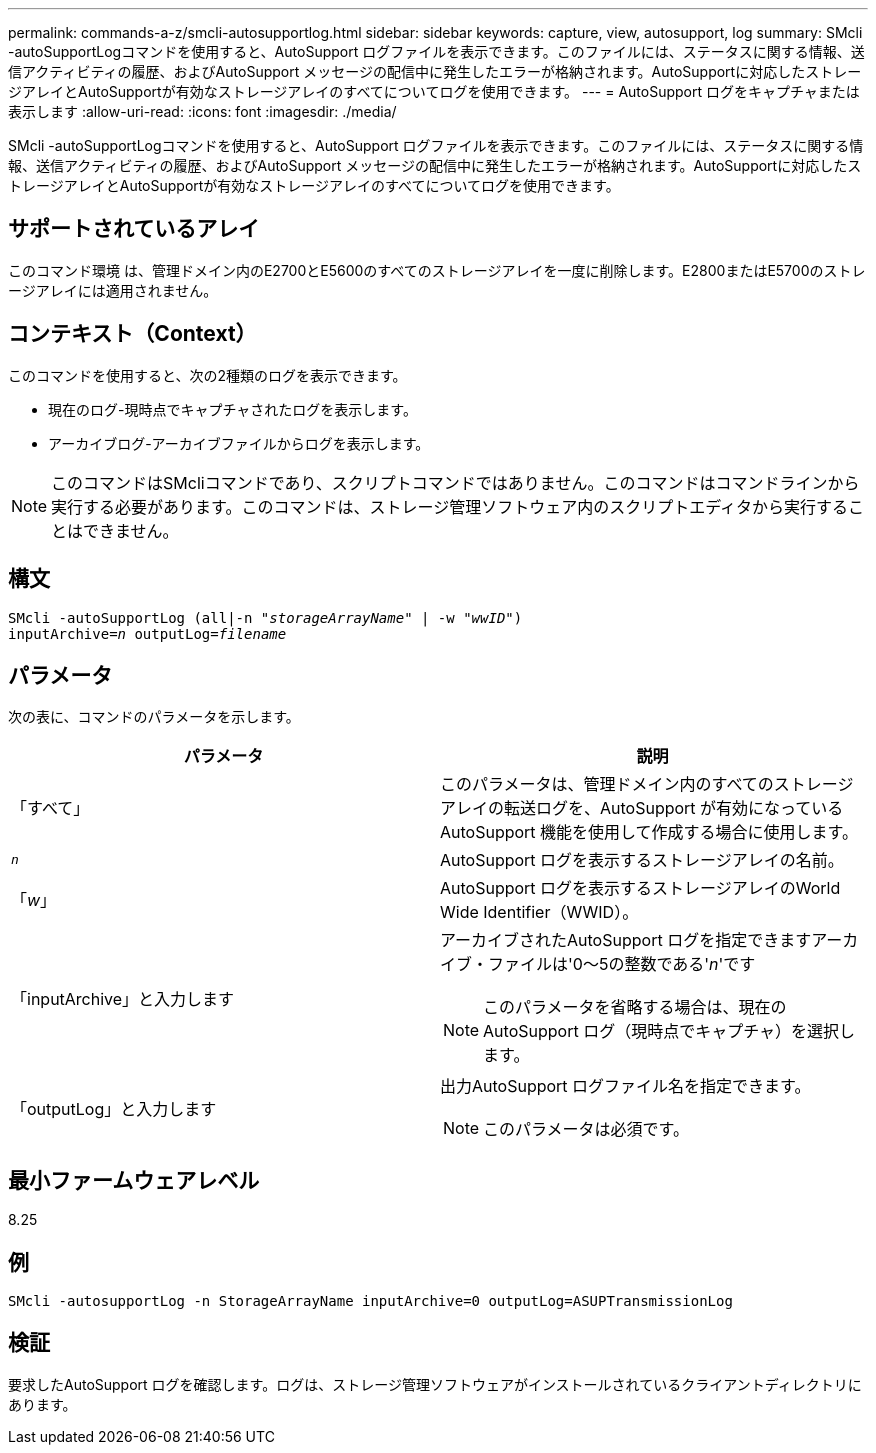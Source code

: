 ---
permalink: commands-a-z/smcli-autosupportlog.html 
sidebar: sidebar 
keywords: capture, view, autosupport, log 
summary: SMcli -autoSupportLogコマンドを使用すると、AutoSupport ログファイルを表示できます。このファイルには、ステータスに関する情報、送信アクティビティの履歴、およびAutoSupport メッセージの配信中に発生したエラーが格納されます。AutoSupportに対応したストレージアレイとAutoSupportが有効なストレージアレイのすべてについてログを使用できます。 
---
= AutoSupport ログをキャプチャまたは表示します
:allow-uri-read: 
:icons: font
:imagesdir: ./media/


[role="lead"]
SMcli -autoSupportLogコマンドを使用すると、AutoSupport ログファイルを表示できます。このファイルには、ステータスに関する情報、送信アクティビティの履歴、およびAutoSupport メッセージの配信中に発生したエラーが格納されます。AutoSupportに対応したストレージアレイとAutoSupportが有効なストレージアレイのすべてについてログを使用できます。



== サポートされているアレイ

このコマンド環境 は、管理ドメイン内のE2700とE5600のすべてのストレージアレイを一度に削除します。E2800またはE5700のストレージアレイには適用されません。



== コンテキスト（Context）

このコマンドを使用すると、次の2種類のログを表示できます。

* 現在のログ-現時点でキャプチャされたログを表示します。
* アーカイブログ-アーカイブファイルからログを表示します。


[NOTE]
====
このコマンドはSMcliコマンドであり、スクリプトコマンドではありません。このコマンドはコマンドラインから実行する必要があります。このコマンドは、ストレージ管理ソフトウェア内のスクリプトエディタから実行することはできません。

====


== 構文

[listing, subs="+macros"]
----
SMcli -autoSupportLog pass:quotes[(all|-n "_storageArrayName_" | -w "_wwID_")]
pass:quotes[inputArchive=_n_] pass:quotes[outputLog=_filename_]
----


== パラメータ

次の表に、コマンドのパラメータを示します。

[cols="2*"]
|===
| パラメータ | 説明 


 a| 
「すべて」
 a| 
このパラメータは、管理ドメイン内のすべてのストレージアレイの転送ログを、AutoSupport が有効になっているAutoSupport 機能を使用して作成する場合に使用します。



 a| 
`_n_`
 a| 
AutoSupport ログを表示するストレージアレイの名前。



 a| 
「_w_」
 a| 
AutoSupport ログを表示するストレージアレイのWorld Wide Identifier（WWID）。



 a| 
「inputArchive」と入力します
 a| 
アーカイブされたAutoSupport ログを指定できますアーカイブ・ファイルは'0～5の整数である'_n_'です

[NOTE]
====
このパラメータを省略する場合は、現在のAutoSupport ログ（現時点でキャプチャ）を選択します。

====


 a| 
「outputLog」と入力します
 a| 
出力AutoSupport ログファイル名を指定できます。

[NOTE]
====
このパラメータは必須です。

====
|===


== 最小ファームウェアレベル

8.25



== 例

[listing]
----
SMcli -autosupportLog -n StorageArrayName inputArchive=0 outputLog=ASUPTransmissionLog
----


== 検証

要求したAutoSupport ログを確認します。ログは、ストレージ管理ソフトウェアがインストールされているクライアントディレクトリにあります。

